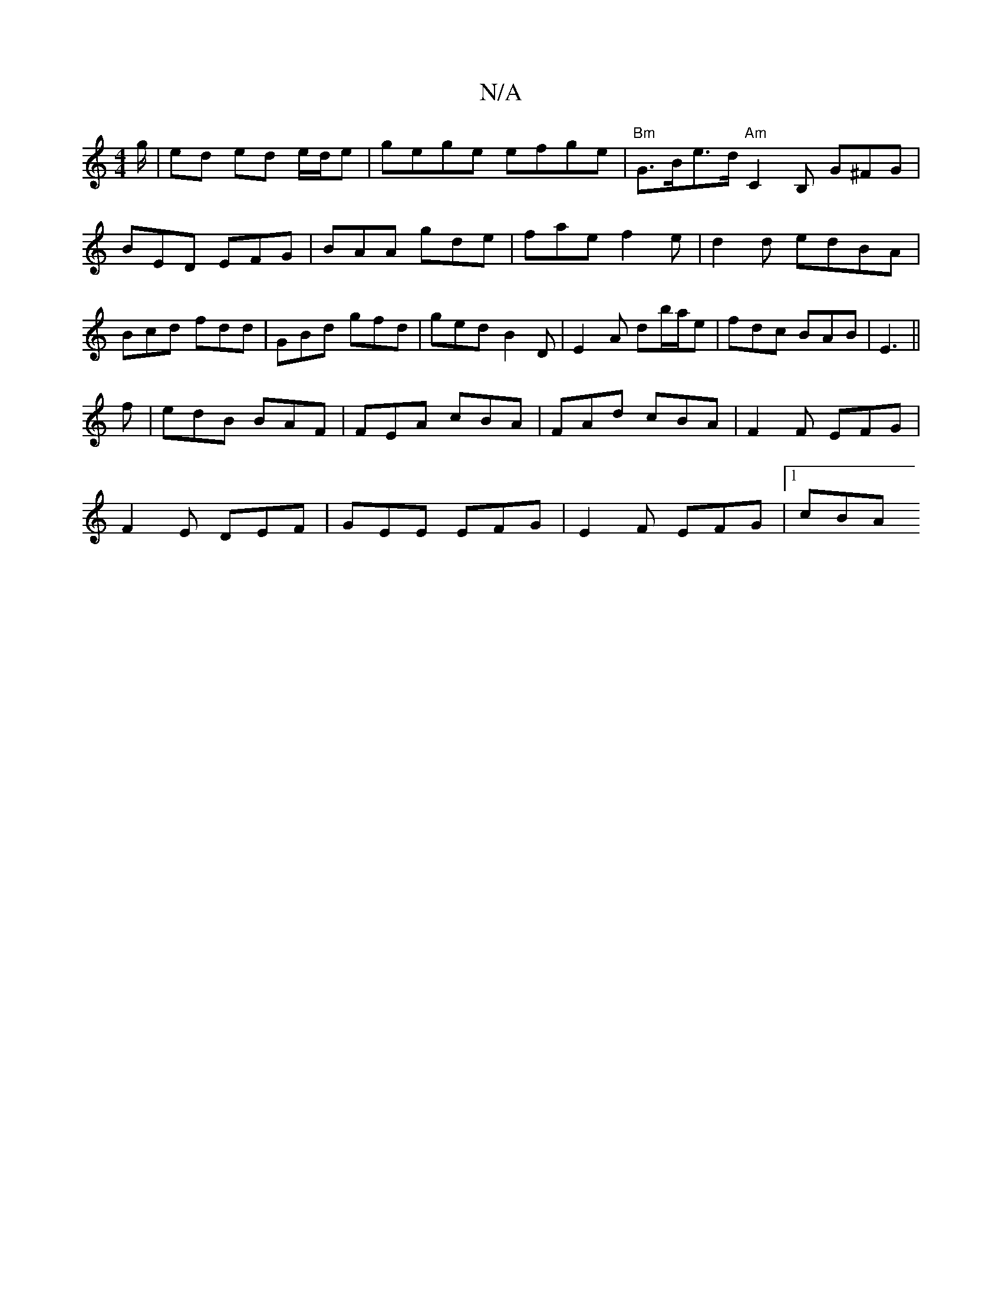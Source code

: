 X:1
T:N/A
M:4/4
R:N/A
K:Cmajor
g/|ed ed e/d/e |gege efge|"Bm"G>Be>d "Am"C2B, G^FG|BED EFG|BAA gde|fae f2e|d2d edBA|Bcd fdd|GBd gfd|ged B2D|E2A db/a/e|fdc BAB|E3 ||
f|edB BAF|FEA cBA|FAd cBA|F2 F EFG|
F2E DEF|GEE EFG|E2F EFG|[1 cBA 